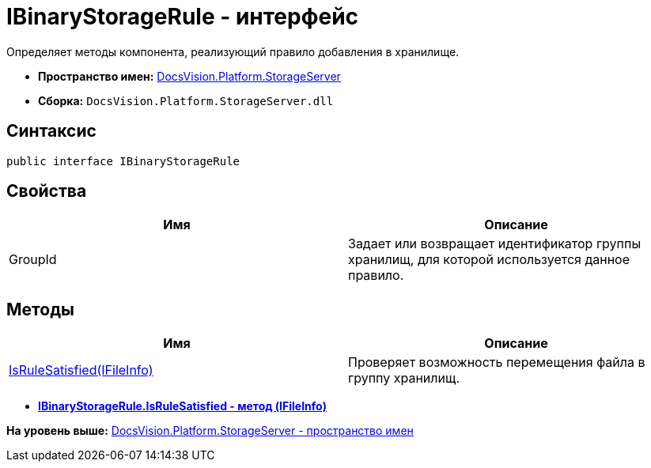 = IBinaryStorageRule - интерфейс

Определяет методы компонента, реализующий правило добавления в хранилище.

* [.keyword]*Пространство имен:* xref:StorageServer_NS.adoc[DocsVision.Platform.StorageServer]
* [.keyword]*Сборка:* [.ph .filepath]`DocsVision.Platform.StorageServer.dll`

== Синтаксис

[source,pre,codeblock,language-csharp]
----
public interface IBinaryStorageRule
----

== Свойства

[cols=",",options="header",]
|===
|Имя |Описание
|GroupId |Задает или возвращает идентификатор группы хранилищ, для которой используется данное правило.
|===

== Методы

[cols=",",options="header",]
|===
|Имя |Описание
|xref:IBinaryStorageRule.IsRuleSatisfied_MT.adoc[IsRuleSatisfied(IFileInfo)] |Проверяет возможность перемещения файла в группу хранилищ.
|===

* *xref:../../../../api/DocsVision/Platform/StorageServer/IBinaryStorageRule.IsRuleSatisfied_MT.adoc[IBinaryStorageRule.IsRuleSatisfied - метод (IFileInfo)]* +

*На уровень выше:* xref:../../../../api/DocsVision/Platform/StorageServer/StorageServer_NS.adoc[DocsVision.Platform.StorageServer - пространство имен]
